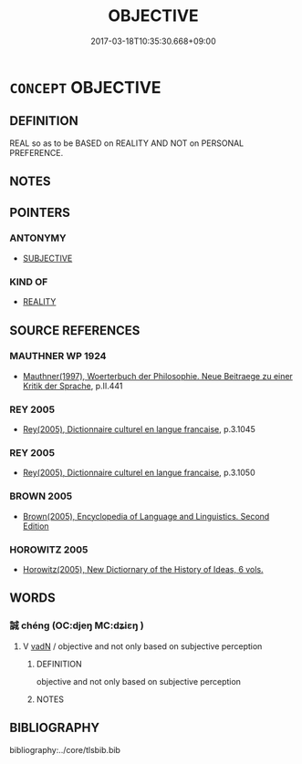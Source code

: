 # -*- mode: mandoku-tls-view -*-
#+TITLE: OBJECTIVE
#+DATE: 2017-03-18T10:35:30.668+09:00        
#+STARTUP: content
* =CONCEPT= OBJECTIVE
:PROPERTIES:
:CUSTOM_ID: uuid-c2589821-83c8-4cf5-bcb2-ad5f08ef80c1
:TR_ZH: 客觀
:END:
** DEFINITION

REAL so as to be BASED on REALITY AND NOT on PERSONAL PREFERENCE.

** NOTES

** POINTERS
*** ANTONYMY
 - [[tls:concept:SUBJECTIVE][SUBJECTIVE]]

*** KIND OF
 - [[tls:concept:REALITY][REALITY]]

** SOURCE REFERENCES
*** MAUTHNER WP 1924
 - [[cite:MAUTHNER-WP-1924][Mauthner(1997), Woerterbuch der Philosophie. Neue Beitraege zu einer Kritik der Sprache]], p.II.441

*** REY 2005
 - [[cite:REY-2005][Rey(2005), Dictionnaire culturel en langue francaise]], p.3.1045

*** REY 2005
 - [[cite:REY-2005][Rey(2005), Dictionnaire culturel en langue francaise]], p.3.1050

*** BROWN 2005
 - [[cite:BROWN-2005][Brown(2005), Encyclopedia of Language and Linguistics. Second Edition]]
*** HOROWITZ 2005
 - [[cite:HOROWITZ-2005][Horowitz(2005), New Dictiornary of the History of Ideas, 6 vols.]]
** WORDS
   :PROPERTIES:
   :VISIBILITY: children
   :END:
*** 誠 chéng (OC:djeŋ MC:dʑiɛŋ )
:PROPERTIES:
:CUSTOM_ID: uuid-bb814203-799c-4a18-b626-3989d600271f
:Char+: 誠(149,6/14) 
:GY_IDS+: uuid-4898b8f4-f941-4d66-8821-807f654842a7
:PY+: chéng     
:OC+: djeŋ     
:MC+: dʑiɛŋ     
:END: 
**** V [[tls:syn-func::#uuid-fed035db-e7bd-4d23-bd05-9698b26e38f9][vadN]] / objective and not only based on subjective perception
:PROPERTIES:
:CUSTOM_ID: uuid-8925f845-96b4-449a-b090-59cdffbbdede
:END:
****** DEFINITION

objective and not only based on subjective perception

****** NOTES

** BIBLIOGRAPHY
bibliography:../core/tlsbib.bib
